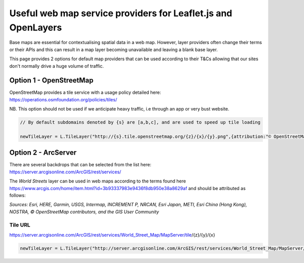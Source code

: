 .. _reference-webmap-options:

Useful web map service providers for Leaflet.js and OpenLayers
==============================================================

Base maps are essential for contextualising spatial data in a web map. However, layer providers often change their terms or their APIs and this can result in a map layer becoming unavailable and leaving a blank base layer.

This page provides 2 options for default map providers that can be used according to their T&Cs allowing that our sites don't normally drive a huge volume of traffic.

Option 1 - OpenStreetMap
------------------------

OpenStreetMap provides a tile service with a usage policy detailed here: https://operations.osmfoundation.org/policies/tiles/

NB. This option should not be used if we anticipate heavy traffic, i.e through an app or very bust website.


.. code-block:: bash

    // By default subdomains denoted by {s} are [a,b,c], and are used to speed up tile loading
   
    newTileLayer = L.TileLayer("http://{s}.tile.openstreetmap.org/{z}/{x}/{y}.png",{attribution:"© OpenStreetMap contributors"})
   
.. 

Option 2 - ArcServer
--------------------

There are several backdrops that can be selected from the list here: https://server.arcgisonline.com/ArcGIS/rest/services/

The `World Streets` layer can be used in web maps according to the terms found here https://www.arcgis.com/home/item.html?id=3b93337983e9436f8db950e38a8629af and should be attributed as follows:

`Sources: Esri, HERE, Garmin, USGS, Intermap, INCREMENT P, NRCAN, Esri Japan, METI, Esri China (Hong Kong), NOSTRA, © OpenStreetMap contributors, and the GIS User Community`


Tile URL
^^^^^^^^^

https://server.arcgisonline.com/ArcGIS/rest/services/World_Street_Map/MapServer/tile/{z}/{y}/{x}

.. code-block:: bash
   
    newTileLayer = L.TileLayer("http://server.arcgisonline.com/ArcGIS/rest/services/World_Street_Map/MapServer/tile/{z}/{y}/{x}",{attribution:'<a href="https://services.arcgisonline.com/ArcGIS/rest/services/World_Street_Map/MapServer">World Street Map</a> Esri, HERE, Garmin, USGS, Intermap, INCREMENT P, NRCAN, Esri Japan, METI, Esri China (Hong Kong), NOSTRA, © OpenStreetMap contributors, and the GIS User Community'})
   
..    



